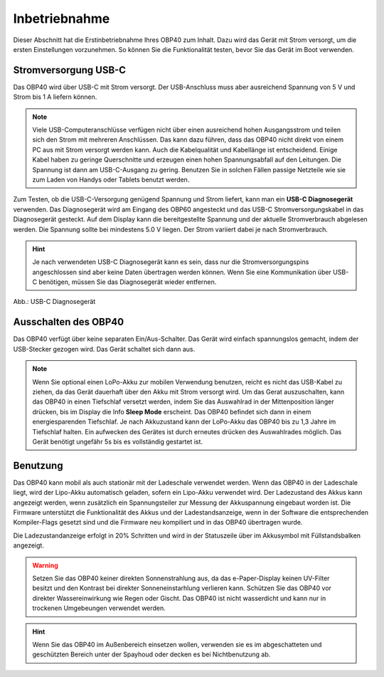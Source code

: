 Inbetriebnahme
==============

Dieser Abschnitt hat die Erstinbetriebnahme Ihres OBP40 zum Inhalt. Dazu wird das Gerät mit Strom versorgt, um die ersten Einstellungen vorzunehmen. So können Sie die Funktionalität testen, bevor Sie das Gerät im Boot verwenden.

Stromversorgung USB-C
---------------------

Das OBP40 wird über USB-C mit Strom versorgt. Der USB-Anschluss muss aber ausreichend Spannung von 5 V und Strom bis 1 A liefern können. 

.. note::
	Viele USB-Computeranschlüsse verfügen nicht über einen ausreichend hohen Ausgangsstrom und teilen sich den Strom mit mehreren Anschlüssen. Das kann dazu führen, dass das OBP40 nicht direkt von einem PC aus mit Strom versorgt werden kann. Auch die Kabelqualität und Kabellänge ist entscheidend. Einige Kabel haben zu geringe Querschnitte und erzeugen einen hohen Spannungsabfall auf den Leitungen. Die Spannung ist dann am USB-C-Ausgang zu gering. Benutzen Sie in solchen Fällen passige Netzteile wie sie zum Laden von Handys oder Tablets benutzt werden.
	
Zum Testen, ob die USB-C-Versorgung genügend Spannung und Strom liefert, kann man ein **USB-C Diagnosegerät** verwenden. Das Diagnosegerät wird am Eingang des OBP60 angesteckt und das USB-C Stromversorgungskabel in das Diagnosegerät gesteckt. Auf dem Display kann die bereitgestellte Spannung und der aktuelle Stromverbrauch abgelesen werden. Die Spannung sollte bei mindestens 5.0 V liegen. Der Strom variiert dabei je nach Stromverbrauch.

.. hint::
	Je nach verwendeten USB-C Diagnosegerät kann es sein, dass nur die Stromversorgungspins angeschlossen sind aber keine Daten übertragen werden können. Wenn Sie eine Kommunikation über USB-C benötigen, müssen Sie das Diagnosegerät wieder entfernen.

.. image:: ../pics/USB-C_Diagnostic_Device.png
             :scale: 60%
Abb.: USB-C Diagnosegerät 

Ausschalten des OBP40
---------------------

Das OBP40 verfügt über keine separaten Ein/Aus-Schalter. Das Gerät wird einfach spannungslos gemacht, indem der USB-Stecker gezogen wird. Das Gerät schaltet sich dann aus.

.. note::
	Wenn Sie optional einen LoPo-Akku zur mobilen Verwendung benutzen, reicht es nicht das USB-Kabel zu ziehen, da das Gerät dauerhaft über den Akku mit Strom versorgt wird. Um das Gerat auszuschalten, kann das OBP40 in einen Tiefschlaf versetzt werden, indem Sie das Auswahlrad in der Mittenposition länger drücken, bis im Display die Info **Sleep Mode** erscheint. Das OBP40 befindet sich dann in einem energiesparenden Tiefschlaf. Je nach Akkuzustand kann der LoPo-Akku das OBP40 bis zu 1,3 Jahre im Tiefschlaf halten. Ein aufwecken des Gerätes ist durch erneutes drücken des Auswahlrades möglich. Das Gerät benötigt ungefähr 5s bis es vollständig gestartet ist.

Benutzung
---------

Das OBP40 kann mobil als auch stationär mit der Ladeschale verwendet werden. Wenn das OBP40 in der Ladeschale liegt, wird der Lipo-Akku automatisch geladen, sofern ein Lipo-Akku verwendet wird. Der Ladezustand des Akkus kann angezeigt werden, wenn zusätzlich ein Spannungsteiler zur Messung der Akkuspannung eingebaut worden ist. Die Firmware unterstützt die Funktionalität des Akkus und der Ladestandsanzeige, wenn in der Software die entsprechenden Kompiler-Flags gesetzt sind und die Firmware neu kompiliert und in das OBP40 übertragen wurde.

Die Ladezustandanzeige erfolgt in 20% Schritten und wird in der Statuszeile über im Akkusymbol mit Füllstandsbalken angezeigt.   

.. warning::
	Setzen Sie das OBP40 keiner direkten Sonnenstrahlung aus, da das e-Paper-Display keinen UV-Filter besitzt und den Kontrast bei direkter Sonneneinstarhlung verlieren kann. Schützen Sie das OBP40 vor direkter Wassereinwirkung wie Regen oder Gischt. Das OBP40 ist nicht wasserdicht und kann nur in trockenen Umgebeungen verwendet werden.

.. hint::
	Wenn Sie das OBP40 im Außenbereich einsetzen wollen, verwenden sie es im abgeschatteten und geschützten Bereich unter der Spayhoud oder decken es bei Nichtbenutzung ab.  
